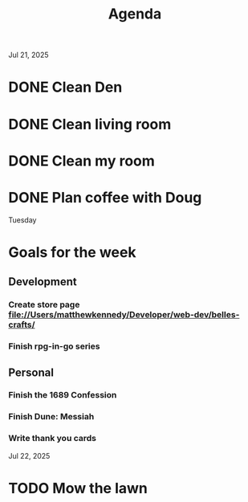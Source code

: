 #+title: Agenda

Jul 21, 2025
* DONE Clean Den
* DONE Clean living room
* DONE Clean my room
* DONE Plan coffee with Doug
Tuesday
* Goals for the week
** Development
*** Create store page file://Users/matthewkennedy/Developer/web-dev/belles-crafts/
*** Finish rpg-in-go series
** Personal
*** Finish the 1689 Confession
*** Finish Dune: Messiah
*** Write thank you cards

Jul 22, 2025
* TODO Mow the lawn
SCHEDULED: <2025-07-22 Tue 08:30>

